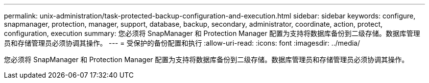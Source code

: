 ---
permalink: unix-administration/task-protected-backup-configuration-and-execution.html 
sidebar: sidebar 
keywords: configure, snapmanager, protection, manager, support, database, backup, secondary, administrator, coordinate, action, protect, configuration, execution 
summary: 您必须将 SnapManager 和 Protection Manager 配置为支持将数据库备份到二级存储。数据库管理员和存储管理员必须协调其操作。 
---
= 受保护的备份配置和执行
:allow-uri-read: 
:icons: font
:imagesdir: ../media/


[role="lead"]
您必须将 SnapManager 和 Protection Manager 配置为支持将数据库备份到二级存储。数据库管理员和存储管理员必须协调其操作。
